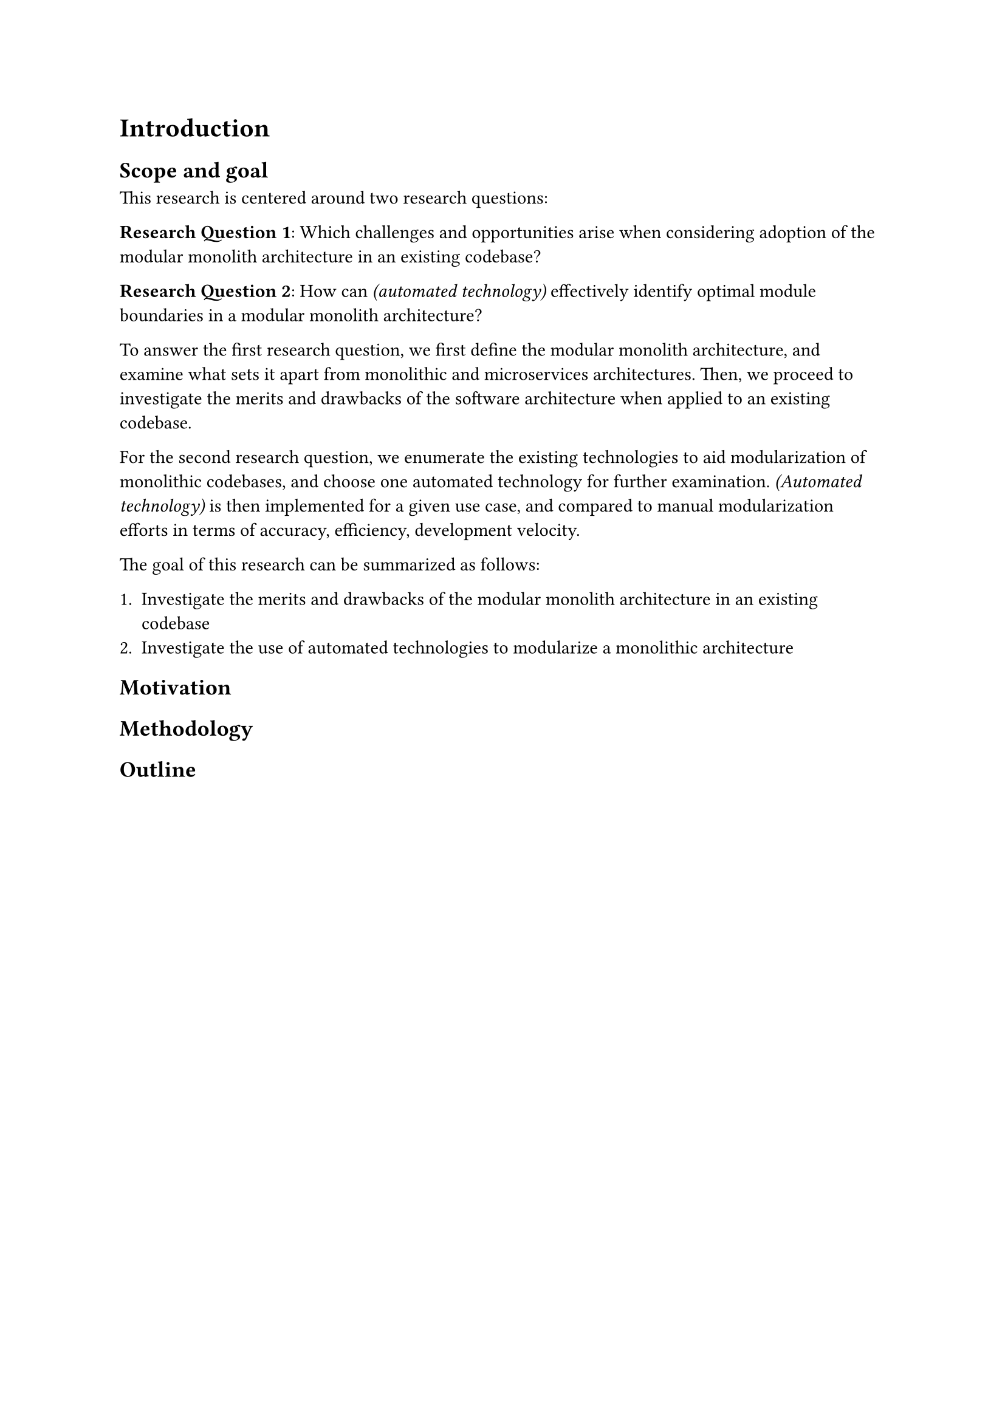 = Introduction

// General introduction to the topic

== Scope and goal

// Scope of the research thesis

This research is centered around two research questions:

*Research Question 1*: Which challenges and opportunities arise when considering adoption of the modular monolith architecture in an existing codebase?

*Research Question 2*: How can _(automated technology)_ effectively identify optimal module boundaries in a modular monolith architecture?

To answer the first research question, we first define the modular monolith architecture, and examine what sets it apart from monolithic and microservices architectures.
Then, we proceed to investigate the merits and drawbacks of the software architecture when applied to an existing codebase.

For the second research question, we enumerate the existing technologies to aid modularization of monolithic codebases, and choose one automated technology for further examination.
_(Automated technology)_ is then implemented for a given use case, and compared to manual modularization efforts in terms of accuracy, efficiency, development velocity.

The goal of this research can be summarized as follows:

+ Investigate the merits and drawbacks of the modular monolith architecture in an existing codebase
+ Investigate the use of automated technologies to modularize a monolithic architecture

== Motivation

// Explanation about why and for whom the topic is relevant, and what the expected outcome of the thesis is

== Methodology

// Explanation of the research methodology used

== Outline

// General outline of the chapters
